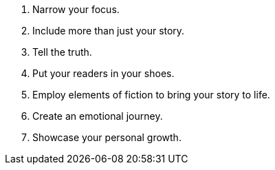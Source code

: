 . Narrow your focus.

. Include more than just your story.

. Tell the truth.

. Put your readers in your shoes.

. Employ elements of fiction to bring your story to life.

. Create an emotional journey.

. Showcase your personal growth.
